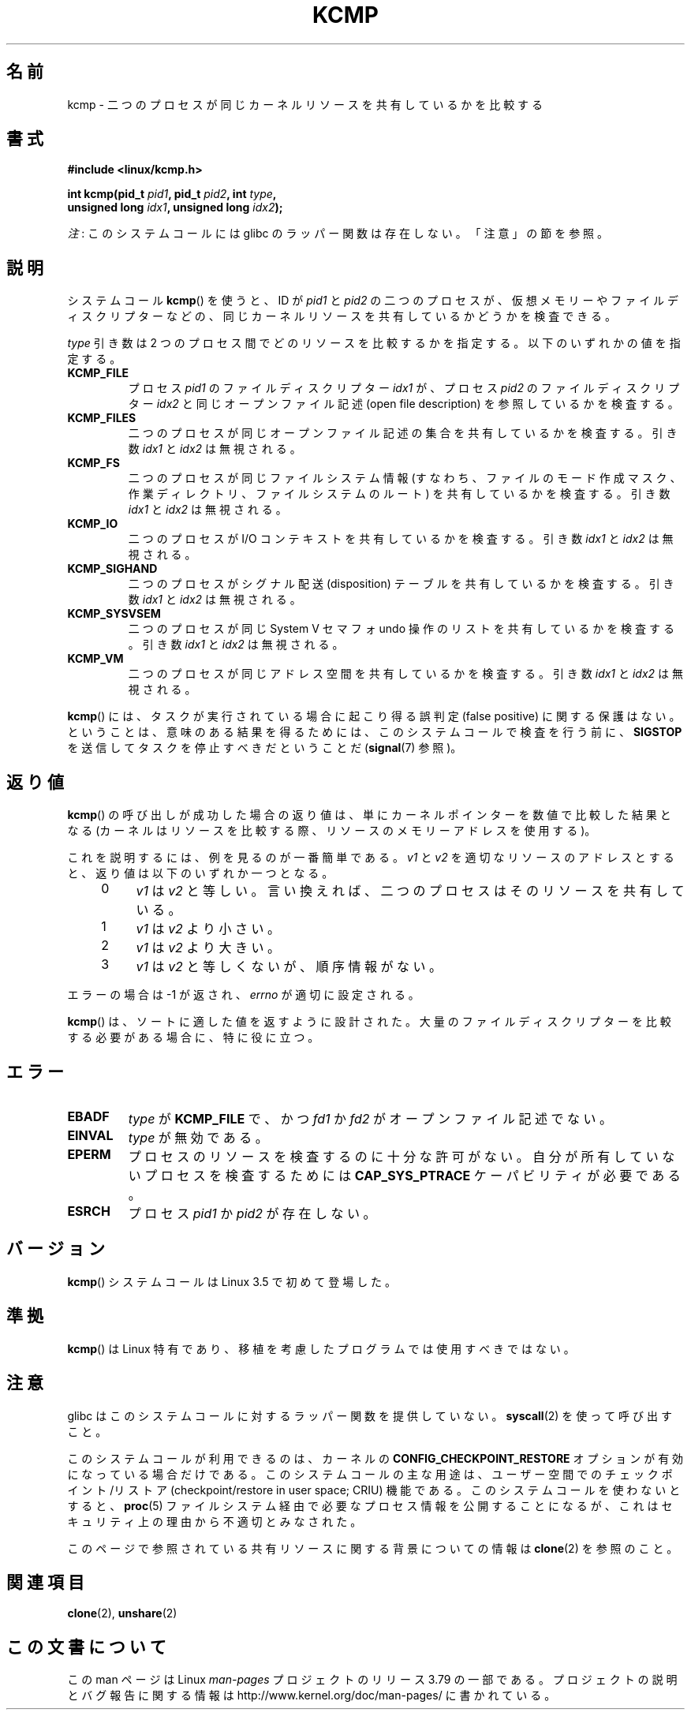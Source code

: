 .\" Copyright (C) 2012, Cyrill Gorcunov <gorcunov@openvz.org>
.\" and Copyright (C) 2012, Michael Kerrisk <mtk.manpages@gmail.com>
.\"
.\" %%%LICENSE_START(VERBATIM)
.\" Permission is granted to make and distribute verbatim copies of this
.\" manual provided the copyright notice and this permission notice are
.\" preserved on all copies.
.\"
.\" Permission is granted to copy and distribute modified versions of
.\" this manual under the conditions for verbatim copying, provided that
.\" the entire resulting derived work is distributed under the terms of
.\" a permission notice identical to this one.
.\"
.\" Since the Linux kernel and libraries are constantly changing, this
.\" manual page may be incorrect or out-of-date.  The author(s) assume
.\" no responsibility for errors or omissions, or for damages resulting
.\" from the use of the information contained herein.  The author(s) may
.\" not have taken the same level of care in the production of this
.\" manual, which is licensed free of charge, as they might when working
.\" professionally.
.\"
.\" Formatted or processed versions of this manual, if unaccompanied by
.\" the source, must acknowledge the copyright and authors of this work.
.\" %%%LICENSE_END
.\"
.\" Kernel commit d97b46a64674a267bc41c9e16132ee2a98c3347d
.\"
.\"*******************************************************************
.\"
.\" This file was generated with po4a. Translate the source file.
.\"
.\"*******************************************************************
.\"
.\" Japanese Version Copyright (c) 2013  Akihiro MOTOKI
.\"         all rights reserved.
.\" Translated 2013-08-21, Akihiro MOTOKI <amotoki@gmail.com>
.\" 
.TH KCMP 2 2013\-12\-08 Linux "Linux Programmer's Manual"
.SH 名前
kcmp \- 二つのプロセスが同じカーネルリソースを共有しているかを比較する
.SH 書式
.nf
\fB#include <linux/kcmp.h>\fP

\fBint kcmp(pid_t \fP\fIpid1\fP\fB, pid_t \fP\fIpid2\fP\fB, int \fP\fItype\fP\fB,\fP
\fB         unsigned long \fP\fIidx1\fP\fB, unsigned long \fP\fIidx2\fP\fB);\fP
.fi

\fI注\fP: このシステムコールには glibc のラッパー関数は存在しない。「注意」の節を参照。
.SH 説明
システムコール \fBkcmp\fP() を使うと、 ID が \fIpid1\fP と \fIpid2\fP の二つのプロセスが、
仮想メモリーやファイルディスクリプターなどの、 同じカーネルリソースを共有しているかどうかを検査できる。

\fItype\fP 引き数は 2 つのプロセス間でどのリソースを比較するかを指定する。 以下のいずれかの値を指定する。
.TP 
\fBKCMP_FILE\fP
プロセス \fIpid1\fP のファイルディスクリプター \fIidx1\fP が、 プロセス \fIpid2\fP のファイルディスクリプター \fIidx2\fP
と同じオープンファイル記述 (open file description) を参照しているかを検査する。
.TP 
\fBKCMP_FILES\fP
二つのプロセスが同じオープンファイル記述の集合を共有しているかを検査する。 引き数 \fIidx1\fP と \fIidx2\fP は無視される。
.TP 
\fBKCMP_FS\fP
二つのプロセスが同じファイルシステム情報 (すなわち、ファイルのモード作成マスク、作業ディレクトリ、ファイルシステムのルート)
を共有しているかを検査する。 引き数 \fIidx1\fP と \fIidx2\fP は無視される。
.TP 
\fBKCMP_IO\fP
二つのプロセスが I/O コンテキストを共有しているかを検査する。 引き数 \fIidx1\fP と \fIidx2\fP は無視される。
.TP 
\fBKCMP_SIGHAND\fP
二つのプロセスがシグナル配送 (disposition) テーブルを共有しているかを検査する。 引き数 \fIidx1\fP と \fIidx2\fP
は無視される。
.TP 
\fBKCMP_SYSVSEM\fP
二つのプロセスが同じ System\ V セマフォ undo 操作のリストを共有しているかを検査する。 引き数 \fIidx1\fP と \fIidx2\fP
は無視される。
.TP 
\fBKCMP_VM\fP
二つのプロセスが同じアドレス空間を共有しているかを検査する。 引き数 \fIidx1\fP と \fIidx2\fP は無視される。
.PP
\fBkcmp\fP() には、タスクが実行されている場合に起こり得る誤判定 (false positive) に関する保護はない。 ということは、
意味のある結果を得るためには、 このシステムコールで検査を行う前に、 \fBSIGSTOP\fP を送信してタスクを停止すべきだということだ
(\fBsignal\fP(7) 参照)。
.SH 返り値
\fBkcmp\fP() の呼び出しが成功した場合の返り値は、単にカーネルポインターを数値で比較した結果となる
(カーネルはリソースを比較する際、リソースのメモリーアドレスを使用する)。

これを説明するには、例を見るのが一番簡単である。 \fIv1\fP と \fIv2\fP を適切なリソースのアドレスとすると、 返り値は以下のいずれか一つとなる。
.RS 4
.IP 0 4
\fIv1\fP は \fIv2\fP と等しい。言い換えれば、二つのプロセスはそのリソースを共有している。
.IP 1
\fIv1\fP は \fIv2\fP より小さい。
.IP 2
\fIv1\fP は \fIv2\fP より大きい。
.IP 3
\fIv1\fP は \fIv2\fP と等しくないが、順序情報がない。
.RE
.PP
エラーの場合は \-1 が返され、 \fIerrno\fP が適切に設定される。

\fBkcmp\fP() は、ソートに適した値を返すように設計された。 大量のファイルディスクリプターを比較する必要がある場合に、特に役に立つ。
.SH エラー
.TP 
\fBEBADF\fP
\fItype\fP が \fBKCMP_FILE\fP で、かつ \fIfd1\fP か \fIfd2\fP がオープンファイル記述でない。
.TP 
\fBEINVAL\fP
\fItype\fP が無効である。
.TP 
\fBEPERM\fP
プロセスのリソースを検査するのに十分な許可がない。 自分が所有していないプロセスを検査するためには \fBCAP_SYS_PTRACE\fP
ケーパビリティが必要である。
.TP 
\fBESRCH\fP
プロセス \fIpid1\fP か \fIpid2\fP が存在しない。
.SH バージョン
\fBkcmp\fP() システムコールは Linux 3.5 で初めて登場した。
.SH 準拠
\fBkcmp\fP() は Linux 特有であり、 移植を考慮したプログラムでは使用すべきではない。
.SH 注意
glibc はこのシステムコールに対するラッパー関数を提供していない。 \fBsyscall\fP(2) を使って呼び出すこと。

このシステムコールが利用できるのは、 カーネルの \fBCONFIG_CHECKPOINT_RESTORE\fP オプションが有効になっている場合だけである。
このシステムコールの主な用途は、 ユーザー空間でのチェックポイント/リストア (checkpoint/restore in user space;
CRIU) 機能である。 このシステムコールを使わないとすると、 \fBproc\fP(5) ファイルシステム経由で必要なプロセス情報を公開することになるが、
これはセキュリティ上の理由から不適切とみなされた。

このページで参照されている共有リソースに関する背景についての情報は \fBclone\fP(2) を参照のこと。
.SH 関連項目
\fBclone\fP(2), \fBunshare\fP(2)
.SH この文書について
この man ページは Linux \fIman\-pages\fP プロジェクトのリリース 3.79 の一部
である。プロジェクトの説明とバグ報告に関する情報は
http://www.kernel.org/doc/man\-pages/ に書かれている。
